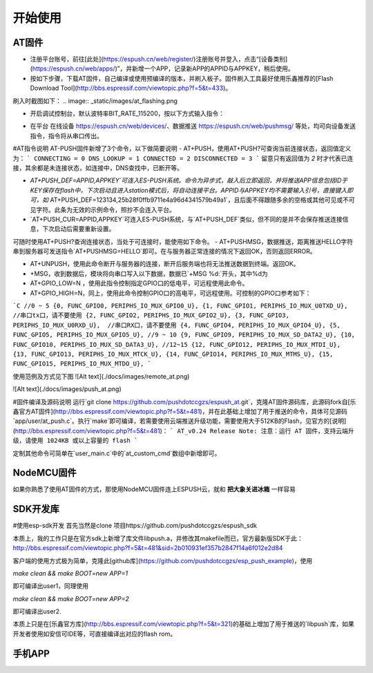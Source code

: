 ===============
开始使用
===============

---------------
AT固件
---------------

* 注册平台账号，前往[此处](https://espush.cn/web/register/)注册账号并登入，点击“[设备类别](https://espush.cn/web/apps/)”，并新增一个APP，记录新APP的APPID与APPKEY，稍后使用。
* 按如下步骤，下载AT固件，自己编译或使用预编译的版本，并刷入板子。固件刷入工具最好使用乐鑫推荐的[Flash Download Tool](http://bbs.espressif.com/viewtopic.php?f=5&t=433)。

.. code-block:: shell
    #使用以下命令编译AT固件
    git clone https://github.com/pushdotccgzs/espush_at.git
    cd espush_at
    make clean && make
    #或者直接使用bin目录下以预编译
    bin/eagle.flash.bin	0x00000
    bin/eagle.irom0text.bin	0x40000
    bin/blank.bin	0x7E000

刷入时截图如下：
.. image:: _static/images/at_flashing.png


* 开启调试控制台，默认波特率BIT_RATE_115200，按以下方式输入指令：

.. code-block::
    //注解，以下以 「>」开头的为输入行，已「<」开头的为输出行，其余为注解;
    //AT 命令测试
    >AT
    <OK

    //切换为STATION模式
    >AT+CWMODE=1
    <OK

    //请配置为正确的SSID与密码，并能连入网络。
    >AT+CWJAP="OUR_SSID","PWD_SSID"
    <OK

    //查询网络连接状态
    >AT+CIPSTA?
    <+CIPSTA:"192.168.0.102"
    <OK

    //查看推送状态
    >AT+PUSH?
    <3
    <OK

    //以下请替换为你自己添加的APPID与APPKEY,不要引号，直接输入即可, 这里请注意是APPID，非APPNAME，数字的，第一栏的APPID
    >AT+PUSH_DEF=APPID,APPKEY
    <OK

    //若过较长时间仍一直返回3，则无法连接到服务器，请AT+RST后重试
    >AT+PUSH?
    <2
    <OK

    //收到来自远端的数据。
    +MSG,20:HELLO，FROM PUSHMSG.
    
    //控制GPIO的指令
    >AT+GPIO_LOW=15
    <OK

    >AT+GPIO_HIGH=12
    <OK


* 在平台 在线设备 https://espush.cn/web/devices/、数据推送 https://espush.cn/web/pushmsg/ 等处，均可向设备发送指令，指令将从串口传出。

#AT指令说明
AT-PUSH固件新增了3个命令，以下做简要说明
- AT+PUSH，使用AT+PUSH?可查询当前连接状态，返回值定义为：
```
CONNECTING = 0
DNS_LOOKUP = 1
CONNECTED = 2
DISCONNECTED = 3
```
留意只有返回值为 `2` 时才代表已连接，其余都是未连接状态，如连接中，DNS查找中，已断开等。

- `AT+PUSH_DEF=APPID,APPKEY`可连入ES-PUSH系统。命令为异步式，敲入后立即返回，并将推送APP信息包括ID于KEY保存在flash中，下次启动且进入station模式后，将自动连接平台。APPID与APPKEY均不需要输入引号，直接键入即可，如` AT+PUSH_DEF=123134,25b28f0ffb9711e4a96d4341579b49a1`，且后面不得跟随多余的空格或其他可见或不可见字符。此条为无效的示例命令，照抄不会连入平台。

- `AT+PUSH_CUR=APPID,APPKEY`可连入ES-PUSH系统，与`AT+PUSH_DEF`类似，但不同的是并不会保存推送连接信息，下次启动后需要重新设置。

可随时使用AT+PUSH?查询连接状态，当处于可连接时，能使用如下命令。
- AT+PUSHMSG，数据推送，距离推送HELLO字符串到服务器可发送指令`AT+PUSHMSG=HELLO`即可。在与服务器正常连接的情况下返回OK，否则返回ERROR。

- AT+UNPUSH，使用此命令断开与服务器的连接，断开后服务端也将无法推送数据到终端。返回OK。
- +MSG，收到数据后，模块将向串口写入以下数据，数据已`+MSG %d:`开头，其中%d为
- AT+GPIO_LOW=N ，使用此指令控制指定GPIO口的低电平，可远程使用此命令。
- AT+GPIO_HIGH=N，同上，使用此命令控制GPIO口的高电平，可远程使用。可控制的GPIO口参考如下：
```C
//0 ~ 5
{0, FUNC_GPIO0, PERIPHS_IO_MUX_GPIO0_U},
{1, FUNC_GPIO1, PERIPHS_IO_MUX_U0TXD_U},  //串口tx口，请不要使用
{2, FUNC_GPIO2, PERIPHS_IO_MUX_GPIO2_U},
{3, FUNC_GPIO3, PERIPHS_IO_MUX_U0RXD_U},  //串口RX口，请不要使用
{4, FUNC_GPIO4, PERIPHS_IO_MUX_GPIO4_U},
{5, FUNC_GPIO5, PERIPHS_IO_MUX_GPIO5_U},
//9 ~ 10
{9, FUNC_GPIO9, PERIPHS_IO_MUX_SD_DATA2_U},
{10, FUNC_GPIO10, PERIPHS_IO_MUX_SD_DATA3_U},
//12~15
{12, FUNC_GPIO12, PERIPHS_IO_MUX_MTDI_U},
{13, FUNC_GPIO13, PERIPHS_IO_MUX_MTCK_U},
{14, FUNC_GPIO14, PERIPHS_IO_MUX_MTMS_U},
{15, FUNC_GPIO15, PERIPHS_IO_MUX_MTDO_U},
```

使用范例及方式见下图
![Alt text](./docs/images/remote_at.png)

![Alt text](./docs/images/push_at.png)

#固件编译及源码说明
运行`git clone https://github.com/pushdotccgzs/espush_at.git`，克隆AT固件源码库，此源码fork自[乐鑫官方AT固件](http://bbs.espressif.com/viewtopic.php?f=5&t=481)，并在此基础上增加了用于推送的命令，具体可见源码`app/user/at_push.c`。执行`make`即可编译，若需要使用云端推送升级功能，需要使用大于512KB的Flash，见官方的[说明](http://bbs.espressif.com/viewtopic.php?f=5&t=481)：
```
AT_v0.24 Release Note:
注意：运行 AT 固件，支持云端升级，请使用 1024KB 或以上容量的 flash
```

定制其他命令可简单在`user_main.c`中的`at_custom_cmd`数组中新增即可。


---------------
NodeMCU固件
---------------

如果你熟悉了使用AT固件的方式，那使用NodeMCU固件连上ESPUSH云，就和 **把大象关进冰箱** 一样容易

---------------
SDK开发库
---------------

#使用esp-sdk开发
首先当然是clone 项目https://github.com/pushdotccgzs/espush_sdk

本质上，我的工作只是在官方sdk上新增了库文件libpush.a，并修改其makefile而已，官方最新版SDK于此：http://bbs.espressif.com/viewtopic.php?f=5&t=481&sid=2b010931ef357b2847f14a6f012e2d84

客户端的使用方式极为简单，克隆此[github库](https://github.com/pushdotccgzs/esp_push_example)，使用

`make clean && make BOOT=new APP=1`

即可编译出user1，同理使用

`make clean && make BOOT=new APP=2`

即可编译出user2.

本质上只是在[乐鑫官方库](http://bbs.espressif.com/viewtopic.php?f=5&t=321)的基础上增加了用于推送的`libpush`库，如果开发者使用如安信可IDE等，可直接编译出对应的flash rom。


---------------
手机APP
---------------

